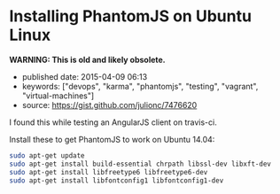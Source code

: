 * Installing PhantomJS on Ubuntu Linux
  :PROPERTIES:
  :CUSTOM_ID: installing-phantomjs-on-ubuntu-linux
  :END:

*WARNING: This is old and likely obsolete.*

- published date: 2015-04-09 06:13
- keywords: ["devops", "karma", "phantomjs", "testing", "vagrant", "virtual-machines"]
- source: https://gist.github.com/julionc/7476620

I found this while testing an AngularJS client on travis-ci.

Install these to get PhantomJS to work on Ubuntu 14.04:

#+BEGIN_SRC sh
    sudo apt-get update
    sudo apt-get install build-essential chrpath libssl-dev libxft-dev
    sudo apt-get install libfreetype6 libfreetype6-dev
    sudo apt-get install libfontconfig1 libfontconfig1-dev
#+END_SRC
